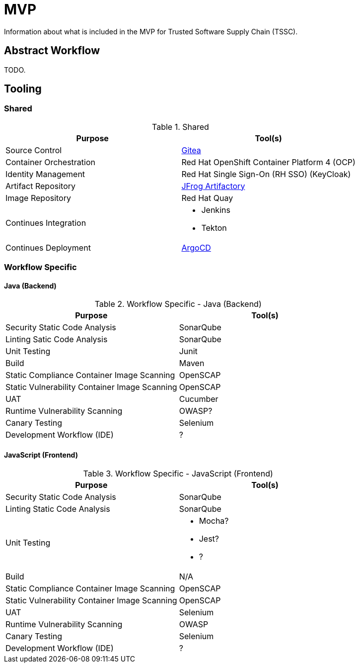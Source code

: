 = MVP
Information about what is included in the MVP for Trusted Software Supply Chain (TSSC).

== Abstract Workflow

TODO.

== Tooling

=== Shared
.Shared
[%header,cols=2]
|===
| Purpose | Tool(s)

| Source Control 
a| https://github.com/go-gitea/gitea[Gitea]

| Container Orchestration
a| Red Hat OpenShift Container Platform 4 (OCP)

| Identity Management
a| Red Hat Single Sign-On (RH SSO) (KeyCloak)

| Artifact Repository
a| https://jfrog.com/open-source/[JFrog Artifactory]

| Image Repository
a| Red Hat Quay

| Continues Integration
a|
* Jenkins
* Tekton

| Continues Deployment
a| https://argoproj.github.io/argo-cd/[ArgoCD]
|===

=== Workflow Specific

==== Java (Backend)

.Workflow Specific - Java (Backend)
[%header,cols=2]
|===
| Purpose | Tool(s)

| Security Static Code Analysis
a| SonarQube

| Linting Satic Code Analysis
a| SonarQube

| Unit Testing
a| Junit

| Build
a| Maven

| Static Compliance Container Image Scanning
a| OpenSCAP

| Static Vulnerability Container Image Scanning
a| OpenSCAP

| UAT
a| Cucumber

| Runtime Vulnerability Scanning
a| OWASP?

| Canary Testing
a| Selenium

| Development Workflow (IDE)
a| ?

|===

==== JavaScript (Frontend)
.Workflow Specific - JavaScript (Frontend)
[%header,cols=2]
|===
| Purpose | Tool(s)

| Security Static Code Analysis
a| SonarQube

| Linting Static Code Analysis
a| SonarQube

| Unit Testing
a|
* Mocha?
* Jest?
* ?

| Build
a| N/A

| Static Compliance Container Image Scanning
a| OpenSCAP

| Static Vulnerability Container Image Scanning
a| OpenSCAP

| UAT
a| Selenium

| Runtime Vulnerability Scanning
a| OWASP

| Canary Testing
a| Selenium

| Development Workflow (IDE)
a| ?

|===
